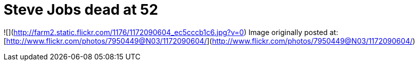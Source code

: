 = Steve Jobs dead at 52
:hp-tags: Uncategorized

![](http://farm2.static.flickr.com/1176/1172090604_ec5cccb1c6.jpg?v=0)  
Image originally posted at: [http://www.flickr.com/photos/7950449@N03/1172090604/](http://www.flickr.com/photos/7950449@N03/1172090604/)
